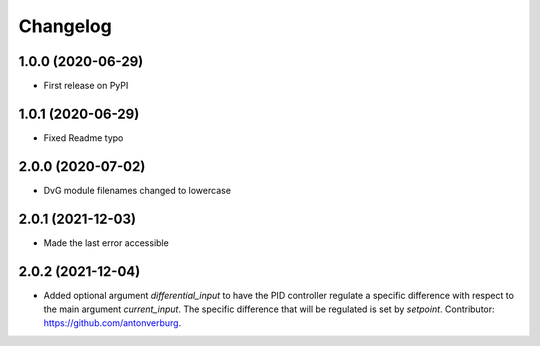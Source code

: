 Changelog
=========

1.0.0 (2020-06-29)
------------------
* First release on PyPI

1.0.1 (2020-06-29)
------------------
* Fixed Readme typo

2.0.0 (2020-07-02)
------------------
* DvG module filenames changed to lowercase

2.0.1 (2021-12-03)
------------------
* Made the last error accessible

2.0.2 (2021-12-04)
------------------
* Added optional argument `differential_input` to have the PID controller
  regulate a specific difference with respect to the main argument
  `current_input`. The specific difference that will be regulated is set by
  `setpoint`.
  Contributor: https://github.com/antonverburg.